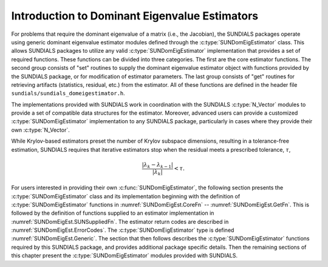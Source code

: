 .. ----------------------------------------------------------------
   SUNDIALS Copyright Start
   Copyright (c) 2002-2025, Lawrence Livermore National Security
   and Southern Methodist University.
   All rights reserved.

   See the top-level LICENSE and NOTICE files for details.

   SPDX-License-Identifier: BSD-3-Clause
   SUNDIALS Copyright End
   ----------------------------------------------------------------

.. _SUNDomEigEst.Introduction:

Introduction to Dominant Eigenvalue Estimators
==============================================

For problems that require the dominant eigenvalue of a matrix (i.e., the Jacobian),
the SUNDIALS packages operate using generic dominant eigenvalue estimator modules
defined through the :c:type:`SUNDomEigEstimator` class.
This allows SUNDIALS packages to utilize any valid :c:type:`SUNDomEigEstimator`
implementation that provides a set of required functions.  These
functions can be divided into three categories.  The first are the core
estimator functions.  The second group consists of "set" routines
to supply the dominant eigenvalue estimator object with functions provided by the
SUNDIALS package, or for modification of estimator parameters.  The last
group consists of "get" routines for retrieving artifacts (statistics,
residual, etc.) from the estimator.  All of these functions
are defined in the header file ``sundials/sundials_domeigestimator.h``.

The implementations provided with SUNDIALS work in coordination
with the SUNDIALS :c:type:`N_Vector` modules to provide a set of compatible data 
structures for the estimator.
Moreover, advanced users can provide a customized :c:type:`SUNDomEigEstimator`
implementation to any SUNDIALS package, particularly in cases where they
provide their own :c:type:`N_Vector`.

While Krylov-based estimators preset the number of Krylov subspace
dimensions, resulting in a tolerance-free estimation, SUNDIALS requires
that iterative estimators stop when the residual meets a prescribed
tolerance, :math:`\tau`,

.. math::
  :name: pi_rel_tol
  
  \frac{\left|\lambda_k - \lambda_{k-1}\right|}{\left|\lambda_k \right|} < \tau.

For users interested in providing their own :c:func:`SUNDomEigEstimator`, the
following section presents the :c:type:`SUNDomEigEstimator` class and its implementation
beginning with the definition of :c:type:`SUNDomEigEstimator` functions in
:numref:`SUNDomEigEst.CoreFn` -- :numref:`SUNDomEigEst.GetFn`. This is followed by
the definition of functions supplied to an estimator implementation in
:numref:`SUNDomEigEst.SUNSuppliedFn`. The estimator return codes are described
in :numref:`SUNDomEigEst.ErrorCodes`. The :c:type:`SUNDomEigEstimator` type is defined 
:numref:`SUNDomEigEst.Generic`. The section that then follows describes
the :c:type:`SUNDomEigEstimator` functions required by this SUNDIALS package, and provides
additional package specific details. Then the remaining sections of this
chapter present the :c:type:`SUNDomEigEstimator` modules provided with SUNDIALS.
